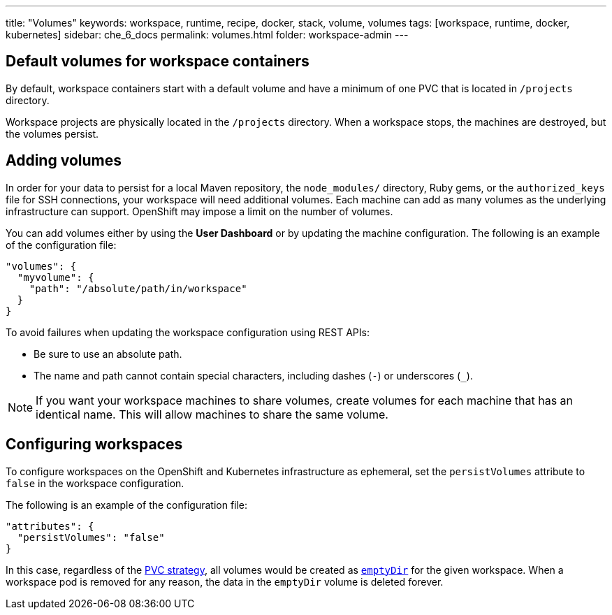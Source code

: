 ---
title: "Volumes"
keywords: workspace, runtime, recipe, docker, stack, volume, volumes
tags: [workspace, runtime, docker, kubernetes]
sidebar: che_6_docs
permalink: volumes.html
folder: workspace-admin
---


[id="default-volumes_for_workspace_containers"]
== Default volumes for workspace containers

By default, workspace containers start with a default volume and have a minimum of one PVC that is located in `/projects` directory. 

Workspace projects are physically located in the `/projects` directory. When a workspace stops, the machines are destroyed, but the volumes persist.

[id="Adding-volumes"]
== Adding volumes

In order for your data to persist for a local Maven repository, the `node_modules/` directory, Ruby gems, or the `authorized_keys` file for SSH connections, your workspace will need additional volumes. Each machine can add as many volumes as the underlying infrastructure can support. OpenShift may impose a limit on the number of volumes.

You can add volumes either by using the  *User Dashboard* or by updating the machine configuration.  The following is an example of the configuration file: 

[source,json]
----
"volumes": {
  "myvolume": {
    "path": "/absolute/path/in/workspace"
  }
}
----


To avoid failures when updating the workspace configuration using REST APIs: 

* Be sure to use an absolute path. 
* The name and path cannot contain special characters, including dashes (`-`) or underscores (`_`).

[NOTE]
====
If you want your workspace machines to share volumes, create volumes for each machine that has an identical name. This will allow machines to share the same volume.
====

[id="configuring-workspaces"]
== Configuring workspaces

To configure workspaces on the OpenShift and Kubernetes infrastructure as ephemeral, set the `persistVolumes` attribute to `false` in the workspace configuration.

The following is an example of the configuration file:

[source,json]
----
"attributes": {
  "persistVolumes": "false"
}
----

In this case, regardless of the link:openshift-admin-guide.html#che-workspaces-storage[PVC strategy], all volumes would be created as https://kubernetes.io/docs/concepts/storage/volumes/#emptydir[`emptyDir`] for the given workspace. When a workspace pod is removed for any reason, the data in the `emptyDir` volume is deleted forever.

